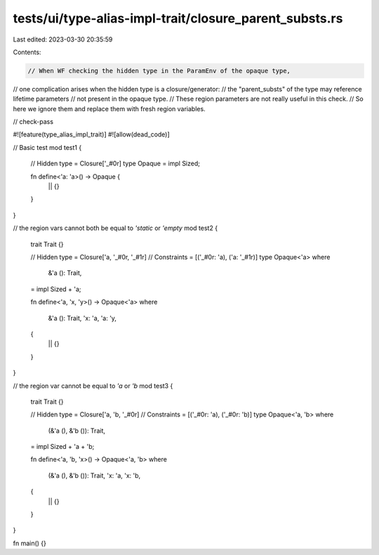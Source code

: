 tests/ui/type-alias-impl-trait/closure_parent_substs.rs
=======================================================

Last edited: 2023-03-30 20:35:59

Contents:

.. code-block:: rs

    // When WF checking the hidden type in the ParamEnv of the opaque type,
// one complication arises when the hidden type is a closure/generator:
// the "parent_substs" of the type may reference lifetime parameters
// not present in the opaque type.
// These region parameters are not really useful in this check.
// So here we ignore them and replace them with fresh region variables.

// check-pass

#![feature(type_alias_impl_trait)]
#![allow(dead_code)]

// Basic test
mod test1 {
    // Hidden type = Closure['_#0r]
    type Opaque = impl Sized;

    fn define<'a: 'a>() -> Opaque {
        || {}
    }
}

// the region vars cannot both be equal to `'static` or `'empty`
mod test2 {
    trait Trait {}

    // Hidden type = Closure['a, '_#0r, '_#1r]
    // Constraints = [('_#0r: 'a), ('a: '_#1r)]
    type Opaque<'a>
    where
        &'a (): Trait,
    = impl Sized + 'a;

    fn define<'a, 'x, 'y>() -> Opaque<'a>
    where
        &'a (): Trait,
        'x: 'a,
        'a: 'y,
    {
        || {}
    }
}

// the region var cannot be equal to `'a` or `'b`
mod test3 {
    trait Trait {}

    // Hidden type = Closure['a, 'b, '_#0r]
    // Constraints = [('_#0r: 'a), ('_#0r: 'b)]
    type Opaque<'a, 'b>
    where
        (&'a (), &'b ()): Trait,
    = impl Sized + 'a + 'b;

    fn define<'a, 'b, 'x>() -> Opaque<'a, 'b>
    where
        (&'a (), &'b ()): Trait,
        'x: 'a,
        'x: 'b,
    {
        || {}
    }
}

fn main() {}


